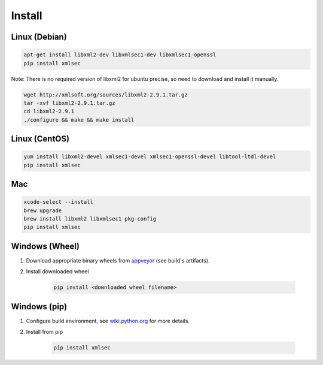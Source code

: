 Install
-----------

Linux (Debian)
^^^^^^^^^^^^^^

.. code-block:: bash

    apt-get install libxml2-dev libxmlsec1-dev libxmlsec1-openssl
    pip install xmlsec


Note: There is no required version of libxml2 for ubuntu precise,
so need to download and install it manually.

.. code-block:: bash

    wget http://xmlsoft.org/sources/libxml2-2.9.1.tar.gz
    tar -xvf libxml2-2.9.1.tar.gz
    cd libxml2-2.9.1
    ./configure && make && make install


Linux (CentOS)
^^^^^^^^^^^^^^

.. code-block:: bash

    yum install libxml2-devel xmlsec1-devel xmlsec1-openssl-devel libtool-ltdl-devel
    pip install xmlsec


Mac
^^^

.. code-block:: bash

    xcode-select --install
    brew upgrade
    brew install libxml2 libxmlsec1 pkg-config
    pip install xmlsec



Windows (Wheel)
^^^^^^^^^^^^^^^

#. Download appropriate binary wheels from `appveyor <https://ci.appveyor.com/project/bgaifullin/python-xmlsec>`_ (see build`s artifacts).

#. Install downloaded wheel

    .. code-block:: bash

        pip install <downloaded wheel filename>


Windows (pip)
^^^^^^^^^^^^^

#. Configure build environment, see `wiki.python.org <https://wiki.python.org/moin/WindowsCompilers>`_ for more details.

#. Install from pip

    .. code-block:: bash

        pip install xmlsec

